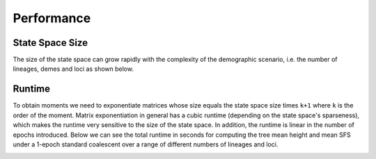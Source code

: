 .. _reference.r.performance:

Performance
===========

State Space Size
----------------
The size of the state space can grow rapidly with the complexity of the demographic scenario, i.e. the number of lineages, demes and loci as shown below.

.. image:: https://github.com/Sendrowski/PhaseGen/blob/master/docs/images/state_space_sizes.png?raw=true
   :alt: Execution times

Runtime
-------
To obtain moments we need to exponentiate matrices whose size equals the state space size times ``k+1`` where ``k`` is the order of the moment. Matrix exponentiation in general has a cubic runtime (depending on the state space's sparseness), which makes the runtime very sensitive to the size of the state space. In addition, the runtime is linear in the number of epochs introduced. Below we can see the total runtime in seconds for computing the tree mean height and mean SFS under a 1-epoch standard coalescent over a range of different numbers of lineages and loci.

.. image:: https://github.com/Sendrowski/PhaseGen/blob/master/docs/images/execution_times.png?raw=true
   :alt: Execution times
   :width: 60%
   :align: center



